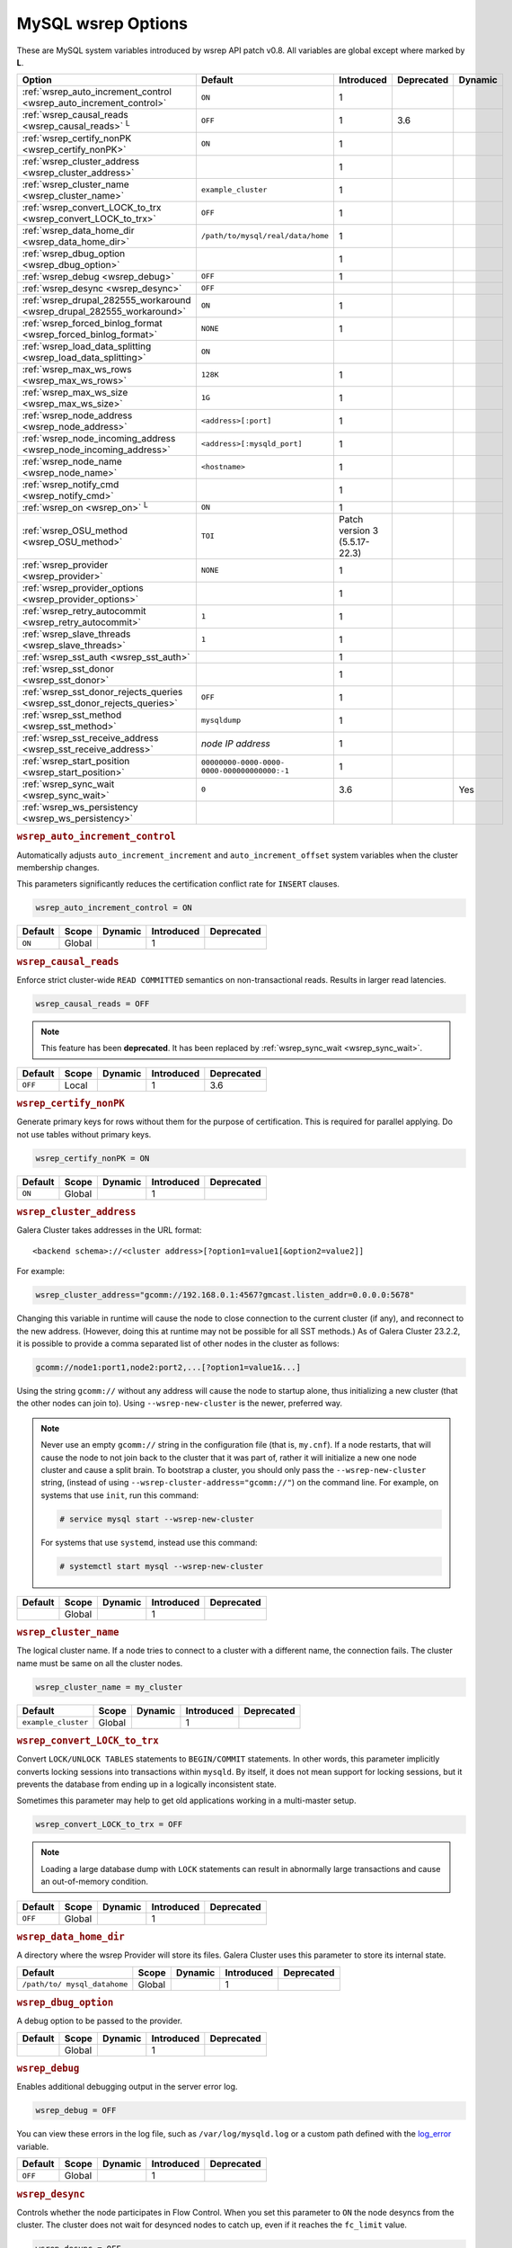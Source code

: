 ======================
 MySQL wsrep Options
======================
.. _`MySQL wsrep Options`:
.. index::
   single: Drupal
.. index::
   pair: Logs; Debug log


These are MySQL system variables introduced by wsrep API patch v0.8. All variables are global except where marked by **L**.


+---------------------------------------+------------------------------------+----------------------+--------------------+----------+
| Option                                | Default                            | Introduced           | Deprecated         | Dynamic  |
+=======================================+====================================+======================+====================+==========+
| :ref:`wsrep_auto_increment_control    | ``ON``                             | 1                    |                    |          |
| <wsrep_auto_increment_control>`       |                                    |                      |                    |          |
+---------------------------------------+------------------------------------+----------------------+--------------------+----------+
| :ref:`wsrep_causal_reads              | ``OFF``                            | 1                    | 3.6                |          |
| <wsrep_causal_reads>` :sup:`L`        |                                    |                      |                    |          |
+---------------------------------------+------------------------------------+----------------------+--------------------+----------+
| :ref:`wsrep_certify_nonPK             | ``ON``                             | 1                    |                    |          |
| <wsrep_certify_nonPK>`                |                                    |                      |                    |          |
+---------------------------------------+------------------------------------+----------------------+--------------------+----------+
| :ref:`wsrep_cluster_address           |                                    | 1                    |                    |          |
| <wsrep_cluster_address>`              |                                    |                      |                    |          |
+---------------------------------------+------------------------------------+----------------------+--------------------+----------+
| :ref:`wsrep_cluster_name              | ``example_cluster``                | 1                    |                    |          |
| <wsrep_cluster_name>`                 |                                    |                      |                    |          |
+---------------------------------------+------------------------------------+----------------------+--------------------+----------+
| :ref:`wsrep_convert_LOCK_to_trx       | ``OFF``                            | 1                    |                    |          |
| <wsrep_convert_LOCK_to_trx>`          |                                    |                      |                    |          |
+---------------------------------------+------------------------------------+----------------------+--------------------+----------+
| :ref:`wsrep_data_home_dir             | ``/path/to/mysql/real/data/home``  | 1                    |                    |          |
| <wsrep_data_home_dir>`                |                                    |                      |                    |          |
+---------------------------------------+------------------------------------+----------------------+--------------------+----------+
| :ref:`wsrep_dbug_option               |                                    | 1                    |                    |          |
| <wsrep_dbug_option>`                  |                                    |                      |                    |          |
+---------------------------------------+------------------------------------+----------------------+--------------------+----------+
| :ref:`wsrep_debug                     | ``OFF``                            | 1                    |                    |          |
| <wsrep_debug>`                        |                                    |                      |                    |          |
+---------------------------------------+------------------------------------+----------------------+--------------------+----------+
| :ref:`wsrep_desync                    | ``OFF``                            |                      |                    |          |
| <wsrep_desync>`                       |                                    |                      |                    |          |
+---------------------------------------+------------------------------------+----------------------+--------------------+----------+
| :ref:`wsrep_drupal_282555_workaround  | ``ON``                             | 1                    |                    |          |
| <wsrep_drupal_282555_workaround>`     |                                    |                      |                    |          |
+---------------------------------------+------------------------------------+----------------------+--------------------+----------+
| :ref:`wsrep_forced_binlog_format      | ``NONE``                           | 1                    |                    |          |
| <wsrep_forced_binlog_format>`         |                                    |                      |                    |          |
+---------------------------------------+------------------------------------+----------------------+--------------------+----------+
| :ref:`wsrep_load_data_splitting       | ``ON``                             |                      |                    |          |
| <wsrep_load_data_splitting>`          |                                    |                      |                    |          |
+---------------------------------------+------------------------------------+----------------------+--------------------+----------+
| :ref:`wsrep_max_ws_rows               | ``128K``                           | 1                    |                    |          |
| <wsrep_max_ws_rows>`                  |                                    |                      |                    |          |
+---------------------------------------+------------------------------------+----------------------+--------------------+----------+
| :ref:`wsrep_max_ws_size               | ``1G``                             | 1                    |                    |          |
| <wsrep_max_ws_size>`                  |                                    |                      |                    |          |
+---------------------------------------+------------------------------------+----------------------+--------------------+----------+
| :ref:`wsrep_node_address              | ``<address>[:port]``               | 1                    |                    |          |
| <wsrep_node_address>`                 |                                    |                      |                    |          |
+---------------------------------------+------------------------------------+----------------------+--------------------+----------+
| :ref:`wsrep_node_incoming_address     | ``<address>[:mysqld_port]``        | 1                    |                    |          |
| <wsrep_node_incoming_address>`        |                                    |                      |                    |          |
+---------------------------------------+------------------------------------+----------------------+--------------------+----------+
| :ref:`wsrep_node_name                 | ``<hostname>``                     | 1                    |                    |          |
| <wsrep_node_name>`                    |                                    |                      |                    |          |
+---------------------------------------+------------------------------------+----------------------+--------------------+----------+
| :ref:`wsrep_notify_cmd                |                                    | 1                    |                    |          |
| <wsrep_notify_cmd>`                   |                                    |                      |                    |          |
+---------------------------------------+------------------------------------+----------------------+--------------------+----------+
| :ref:`wsrep_on                        | ``ON``                             | 1                    |                    |          |
| <wsrep_on>` :sup:`L`                  |                                    |                      |                    |          |
+---------------------------------------+------------------------------------+----------------------+--------------------+----------+
| :ref:`wsrep_OSU_method                | ``TOI``                            | Patch version 3      |                    |          |
| <wsrep_OSU_method>`                   |                                    | (5.5.17-22.3)        |                    |          |
+---------------------------------------+------------------------------------+----------------------+--------------------+----------+
| :ref:`wsrep_provider                  | ``NONE``                           | 1                    |                    |          |
| <wsrep_provider>`                     |                                    |                      |                    |          |
+---------------------------------------+------------------------------------+----------------------+--------------------+----------+
| :ref:`wsrep_provider_options          |                                    | 1                    |                    |          |
| <wsrep_provider_options>`             |                                    |                      |                    |          |
+---------------------------------------+------------------------------------+----------------------+--------------------+----------+
| :ref:`wsrep_retry_autocommit          | ``1``                              | 1                    |                    |          |
| <wsrep_retry_autocommit>`             |                                    |                      |                    |          |
+---------------------------------------+------------------------------------+----------------------+--------------------+----------+
| :ref:`wsrep_slave_threads             | ``1``                              | 1                    |                    |          |
| <wsrep_slave_threads>`                |                                    |                      |                    |          |
+---------------------------------------+------------------------------------+----------------------+--------------------+----------+
| :ref:`wsrep_sst_auth                  |                                    | 1                    |                    |          |
| <wsrep_sst_auth>`                     |                                    |                      |                    |          |
+---------------------------------------+------------------------------------+----------------------+--------------------+----------+
| :ref:`wsrep_sst_donor                 |                                    | 1                    |                    |          |
| <wsrep_sst_donor>`                    |                                    |                      |                    |          |
+---------------------------------------+------------------------------------+----------------------+--------------------+----------+
| :ref:`wsrep_sst_donor_rejects_queries | ``OFF``                            | 1                    |                    |          |
| <wsrep_sst_donor_rejects_queries>`    |                                    |                      |                    |          |
+---------------------------------------+------------------------------------+----------------------+--------------------+----------+
| :ref:`wsrep_sst_method                | ``mysqldump``                      | 1                    |                    |          |
| <wsrep_sst_method>`                   |                                    |                      |                    |          |
+---------------------------------------+------------------------------------+----------------------+--------------------+----------+
| :ref:`wsrep_sst_receive_address       | *node IP address*                  | 1                    |                    |          |
| <wsrep_sst_receive_address>`          |                                    |                      |                    |          |
+---------------------------------------+------------------------------------+----------------------+--------------------+----------+
| :ref:`wsrep_start_position            | ``00000000-0000-0000-              | 1                    |                    |          |
| <wsrep_start_position>`               | 0000-000000000000:-1``             |                      |                    |          |
+---------------------------------------+------------------------------------+----------------------+--------------------+----------+
| :ref:`wsrep_sync_wait                 | ``0``                              | 3.6                  |                    | Yes      |
| <wsrep_sync_wait>`                    |                                    |                      |                    |          |
+---------------------------------------+------------------------------------+----------------------+--------------------+----------+
| :ref:`wsrep_ws_persistency            |                                    |                      |                    |          |
| <wsrep_ws_persistency>`               |                                    |                      |                    |          |
+---------------------------------------+------------------------------------+----------------------+--------------------+----------+


.. rubric:: ``wsrep_auto_increment_control``
.. _`wsrep_auto_increment_control`:
.. index::
   pair: Parameters; wsrep_auto_increment_control

Automatically adjusts ``auto_increment_increment`` and ``auto_increment_offset`` system variables when the cluster membership changes.

This parameters significantly reduces the certification conflict rate for ``INSERT`` clauses.

.. code-block:: ini

   wsrep_auto_increment_control = ON

+--------------------+---------+---------+------------+------------+
| Default            | Scope   | Dynamic | Introduced | Deprecated |
+====================+=========+=========+============+============+
| ``ON``             | Global  |         | 1          |            |
+--------------------+---------+---------+------------+------------+

.. rubric:: ``wsrep_causal_reads``
.. _`wsrep_causal_reads`:
.. index::
   pair: Parameters; wsrep_causal_reads

Enforce strict cluster-wide ``READ COMMITTED`` semantics on non-transactional reads. Results in larger read latencies. 

.. code-block:: ini

   wsrep_causal_reads = OFF


.. note:: This feature has been **deprecated**.  It has been replaced by :ref:`wsrep_sync_wait <wsrep_sync_wait>`.


+--------------------+---------+---------+------------+------------+
| Default            | Scope   | Dynamic | Introduced | Deprecated |
+====================+=========+=========+============+============+
| ``OFF``            | Local   |         | 1          | 3.6        |
+--------------------+---------+---------+------------+------------+




.. rubric:: ``wsrep_certify_nonPK``
.. _`wsrep_certify_nonPK`:
.. index::
   pair: Parameters; wsrep_certify_nonPK

Generate primary keys for rows without them for the purpose of certification. This is required for parallel applying. Do not use tables without primary keys. 

.. code-block:: ini

   wsrep_certify_nonPK = ON



+--------------------+---------+---------+------------+------------+
| Default            | Scope   | Dynamic | Introduced | Deprecated |
+====================+=========+=========+============+============+
| ``ON``             | Global  |         | 1          |            |
+--------------------+---------+---------+------------+------------+


.. rubric:: ``wsrep_cluster_address``
.. _`wsrep_cluster_address`:
.. index::
   pair: Parameters; wsrep_cluster_address
.. index::
   single: my.cnf

Galera Cluster takes addresses in the URL format::

    <backend schema>://<cluster address>[?option1=value1[&option2=value2]]

For example:

.. code-block:: ini

		wsrep_cluster_address="gcomm://192.168.0.1:4567?gmcast.listen_addr=0.0.0.0:5678"

Changing this variable in runtime will cause the node to close connection to the current cluster (if any), and reconnect to the new address. (However, doing this at runtime may not be possible for all SST methods.) As of Galera Cluster 23.2.2, it is possible to provide a comma separated list of other nodes in the cluster as follows:

.. code-block:: text

    gcomm://node1:port1,node2:port2,...[?option1=value1&...]

  
Using the string ``gcomm://`` without any address will cause the node to startup alone, thus initializing a new cluster (that the other nodes can join to).  Using ``--wsrep-new-cluster`` is the newer, preferred way.

.. note:: Never use an empty ``gcomm://`` string in the configuration file (that is, ``my.cnf``). If a node restarts, that will cause the node to not join back to the cluster that it was part of, rather it will initialize a new one node cluster and cause a split brain. To bootstrap a cluster, you should only pass the ``--wsrep-new-cluster`` string, (instead of using ``--wsrep-cluster-address="gcomm://"``) on the command line. For example, on systems that use ``init``, run this command: 

       .. code-block:: console

          # service mysql start --wsrep-new-cluster

       For systems that use ``systemd``, instead use this command:

       .. code-block:: console

          # systemctl start mysql --wsrep-new-cluster



+--------------------+---------+---------+------------+------------+
| Default            | Scope   | Dynamic | Introduced | Deprecated |
+====================+=========+=========+============+============+
|                    | Global  |         | 1          |            |
+--------------------+---------+---------+------------+------------+


.. rubric:: ``wsrep_cluster_name``
.. _`wsrep_cluster_name`:
.. index::
   pair: Parameters; wsrep_cluster_name

The logical cluster name. If a node tries to connect to a cluster with a different name, the connection fails. The cluster name must be same on all the cluster nodes. 

.. code-block:: ini

   wsrep_cluster_name = my_cluster



+---------------------+---------+---------+------------+------------+
| Default             | Scope   | Dynamic | Introduced | Deprecated |
+=====================+=========+=========+============+============+
| ``example_cluster`` | Global  |         | 1          |            |
+---------------------+---------+---------+------------+------------+


.. rubric:: ``wsrep_convert_LOCK_to_trx``
.. _`wsrep_convert_LOCK_to_trx`:
.. index::
   pair: Parameters; wsrep_convert_LOCK_to_trx

Convert ``LOCK/UNLOCK TABLES`` statements to ``BEGIN/COMMIT`` statements. In other words, this parameter implicitly converts locking sessions into transactions within ``mysqld``. By itself, it does not mean support for locking sessions, but it prevents the database from ending up in a logically inconsistent state.

Sometimes this parameter may help to get old applications working in a multi-master setup.

.. code-block:: ini

   wsrep_convert_LOCK_to_trx = OFF


.. note:: Loading a large database dump with ``LOCK`` statements can result in abnormally large transactions and cause an out-of-memory condition.


+--------------------+---------+---------+------------+------------+
| Default            | Scope   | Dynamic | Introduced | Deprecated |
+====================+=========+=========+============+============+
| ``OFF``            | Global  |         | 1          |            |
+--------------------+---------+---------+------------+------------+


.. rubric:: ``wsrep_data_home_dir``
.. _`wsrep_data_home_dir`:
.. index::
   pair: Parameters; wsrep_data_home_dir

A directory where the wsrep Provider will store its files.  Galera Cluster uses this parameter to store its internal state.


+--------------------+---------+---------+------------+------------+
| Default            | Scope   | Dynamic | Introduced | Deprecated |
+====================+=========+=========+============+============+
| ``/path/to/        | Global  |         | 1          |            |
| mysql_datahome``   |         |         |            |            |
+--------------------+---------+---------+------------+------------+


.. rubric:: ``wsrep_dbug_option``
.. _`wsrep_dbug_option`:
.. index::
   pair: Parameters; wsrep_dbug_option

A debug option to be passed to the provider.


+--------------------+---------+---------+------------+------------+
| Default            | Scope   | Dynamic | Introduced | Deprecated |
+====================+=========+=========+============+============+
|                    | Global  |         | 1          |            |
+--------------------+---------+---------+------------+------------+


.. rubric:: ``wsrep_debug``
.. _`wsrep_debug`:
.. index::
   pair: Parameters; wsrep_debug

Enables additional debugging output in the server error log.

.. code-block:: ini

   wsrep_debug = OFF

You can view these errors in the log file, such as ``/var/log/mysqld.log`` or a custom path defined with the  
`log_error <https://dev.mysql.com/doc/refman/5.5/en/server-system-variables.html#sysvar_log_error>`_ variable.


+--------------------+---------+---------+------------+------------+
| Default            | Scope   | Dynamic | Introduced | Deprecated |
+====================+=========+=========+============+============+
| ``OFF``            | Global  |         | 1          |            |
+--------------------+---------+---------+------------+------------+
   

.. rubric:: ``wsrep_desync``
.. _`wsrep_desync`:
.. index::
   pair: Parameters; wsrep_desync

Controls whether the node participates in Flow Control.  When you set this parameter to ``ON`` the node desyncs from the cluster.  The cluster does not wait for desynced nodes to catch up, even if it reaches the ``fc_limit`` value.

.. code-block:: ini

   wsrep_desync = OFF

.. seealso:: For more information on what Flow Control is and how to configure it for your cluster, see :doc:`nodestates` and :doc:`managingfc`.


+--------------------+---------+---------+------------+------------+
| Default            | Scope   | Dynamic | Introduced | Deprecated |
+====================+=========+=========+============+============+
| ``OFF``            | Global  |         | 1          |            |
+--------------------+---------+---------+------------+------------+


.. rubric:: ``wsrep_drupal_282555_workaround``
.. _`wsrep_drupal_282555_workaround`:
.. index::
   pair: Parameters; wsrep_drupal_282555_workaround

Enable a workaround for Drupal (actually MySQL/InnoDB) bug #282555 (Inserting a ``DEFAULT`` value into an ``AUTO_INCREMENT`` column may return a duplicate key error).

.. code-block:: ini

   wsrep_drupal_282555_workaround = ON

Documented at:

- `Bug 41984 <http://bugs.mysql.com/bug.php?id=41984>`_
- `Issue: Anonymous disappears from node_access table, gets access denied for all nodes <http://drupal.org/node/282555>`_


+--------------------+---------+---------+------------+------------+
| Default            | Scope   | Dynamic | Introduced | Deprecated |
+====================+=========+=========+============+============+
| ``ON``             | Global  |         | 1          |            |
+--------------------+---------+---------+------------+------------+



.. rubric:: ``wsrep_forced_binlog_format``
.. _`wsrep_forced_binlog_format`:
.. index::
   pair: Parameters; wsrep_forced_binlog_format

Force every transaction to use the given binary log format. When this variable is set to something else than ``NONE``, all transactions will use the given forced format, regardless of the client session specified in `binlog_format <https://dev.mysql.com/doc/refman/5.5/en/binary-log-setting.html>`_.

Valid choices for :ref:`wsrep_forced_binlog_format <wsrep_forced_binlog_format>` are: ``ROW``, ``STATEMENT``, ``MIXED`` and the special value ``NONE``, meaning that there is no forced format in effect for binary logs.

.. code-block:: ini

   wsrep_forced_binlog_format = NONE

This variable was introduced to support ``STATEMENT`` format replication during  rolling schema upgrade processing. However, in most cases, ``ROW`` replication is valid for asymmetric schema replication.


+--------------------+---------+---------+------------+------------+
| Default            | Scope   | Dynamic | Introduced | Deprecated |
+====================+=========+=========+============+============+
| ``NONE``           | Global  |         | 1          |            |
+--------------------+---------+---------+------------+------------+



.. rubric:: ``wsrep_load_data_splitting``
.. _`wsrep_load_data_splitting`:
.. index::
   pair: Parameters; wsrep_load_data_splitting

When set to ``ON``, ``LOAD DATA`` commands split into transactions of 10,000 rows or less.

.. code-block:: ini

   wsrep_load_data_splitting = ON

Splitting ``LOAD DATA`` commands into more manageable units avoids problems with huge data loads.  However, because of this you cannot completely roll the operation back.  Whatever gets committed is committed.  This deviates from standard MySQL behavior.


+--------------------+---------+---------+------------+------------+
| Default            | Scope   | Dynamic | Introduced | Deprecated |
+====================+=========+=========+============+============+
| ``ON``             | Global  |         | 1          |            |
+--------------------+---------+---------+------------+------------+



.. rubric:: ``wsrep_max_ws_rows``
.. _`wsrep_max_ws_rows`:
.. index::
   pair: Parameters; wsrep_max_ws_rows

The maximum number of rows allowed in the writeset. Currently, this parameter limits the supported size of transactions and ``LOAD DATA`` statements.

.. code-block:: ini

   wsrep_max_ws_rows = 128K



+--------------------+---------+---------+------------+------------+
| Default            | Scope   | Dynamic | Introduced | Deprecated |
+====================+=========+=========+============+============+
| ``128K``           | Global  |         | 1          |            |
+--------------------+---------+---------+------------+------------+


.. rubric:: ``wsrep_max_ws_size``
.. _`wsrep_max_ws_size`:
.. index::
   pair: Parameters; wsrep_max_ws_size

The maximum allowed writeset size. Currently, this parameter limits the supported size of transactions and ``LOAD DATA`` statements.

.. code-block:: ini

   wsrep_max_ws_size = 1G

The maximum allowed write-set size is ``2G``.


+--------------------+---------+---------+------------+------------+
| Default            | Scope   | Dynamic | Introduced | Deprecated |
+====================+=========+=========+============+============+
| ``1G``             | Global  |         | 1          |            |
+--------------------+---------+---------+------------+------------+


.. rubric:: ``wsrep_node_address``
.. _`wsrep_node_address`:
.. index::
   pair: Parameters; wsrep_node_address

Defines the IP address and port of the node.

.. code-block:: ini

   wsrep_node_address = 192.168.1.1:4567

The node needs to pass an IP address and port number to the :term:`Galera Replication Plugin`, where it gets used as the base address in cluster communications.  By default, the node pulls the address of the first network interface and the default port, which typically is the address of ``eth0`` with port ``4567``.

While this default behavior is often sufficient, there on situations where the auto-guessing produces unreliable results.  For instance,

- Servers with multiple network interfaces.

- Servers that run multiple nodes.
  
- Network Address Translation (NAT).

- Clusters with nodes in more than one region.
  
- Container deployments, such as with Docker and jails.

- Cloud deployments, such as with Amazon EC2 and OpenStack.

In cases such as these, you need to provide an explicit value for this parameter.  For example, in order to run Galera Cluster on Amazon EC2, you need to use the global DNS name instead of the local IP address.

.. seealso:: In addition to defining the node address and port, this parameter alos provides the default values for the :ref:`wsrep_sst_receive_address <wsrep_sst_receive_address>` parameter and the :ref:`ist.recv_addr <ist.recv_addr>` option.


+----------------------------+---------+---------+------------+------------+
| Default                    | Scope   | Dynamic | Introduced | Deprecated |
+============================+=========+=========+============+============+
| ``<node_IP_address>:4567`` | Global  |         | 1          |            |
+----------------------------+---------+---------+------------+------------+



.. rubric:: ``wsrep_node_incoming_address``
.. _`wsrep_node_incoming_address`:
.. index::
   pair: Parameters; wsrep_node_incoming_address

The address at which the server expects client connections.  Intended for integration with load balancers. Not used for now.

.. code-block:: ini

   wsrep_node_incoming_address = 192.168.1.1:3306


+------------------------+---------+---------+------------+------------+
| Default                | Scope   | Dynamic | Introduced | Deprecated |
+========================+=========+=========+============+============+
|                        | Global  |         | 1          |            |
+------------------------+---------+---------+------------+------------+



.. rubric:: ``wsrep_node_name``
.. _`wsrep_node_name`:
.. index::
   pair: Parameters; wsrep_node_name

The logical node name - for convenience.

.. code-block:: ini

   wsrep_node_name = node1

+------------------------+---------+---------+------------+------------+
| Default                | Scope   | Dynamic | Introduced | Deprecated |
+========================+=========+=========+============+============+
| ``<hostname>``         | Global  |         | 1          |            |
+------------------------+---------+---------+------------+------------+


.. rubric:: ``wsrep_notify_cmd``
.. _`wsrep_notify_cmd`:
.. index::
   pair: Parameters; wsrep_notify_cmd

This command is run whenever the cluster membership or state of this node changes. This option can be used to (re)configure load balancers, raise alarms, and so on. The command passes on one or more of the following options:

--status <status str>        The status of this node. The possible statuses are:

                             - ``Undefined`` The node has just started up and is not connected to any :term:`Primary Component`.
                               
                             - ``Joiner`` The node is connected to a primary component and now is receiving state snapshot.
                             
                             - ``Donor`` The node is connected to primary component and now is sending state snapshot.
                             
                             - ``Joined`` The node has a complete state and now is catching up with the cluster.  
                             
                             - ``Synced`` The node has synchronized itself with the cluster.
                             
                             - ``Error(<error code if available>)`` The node is in an error state.
                                
--uuid <state UUID>          The cluster state UUID.

--primary <yes/no>           Whether the current cluster component is primary or not.

--members <list>             A comma-separated list of the component member UUIDs.
                             The members are presented in the following syntax: 
                            
                             - ``<node UUID>`` A unique node ID. The wsrep Provider automatically assigns this ID for each node.
                             
                             - ``<node name>`` The node name as it is set in the ``wsrep_node_name`` option.
                             
                             - ``<incoming address>`` The address for client connections as it is set in the ``wsrep_node_incoming_address`` option.

--index                      The index of this node in the node list.

.. seealso:: For an example script that updates two tables on the local node, with changes taking place at the cluster level, see the follow `script <http://bazaar.launchpad.net/~codership/codership-mysql/wsrep-5.5/view/head:/support-files/wsrep_notify.sh>`_.

+------------------------+---------+---------+------------+------------+
| Default                | Scope   | Dynamic | Introduced | Deprecated |
+========================+=========+=========+============+============+
|                        | Global  |         | 1          |            |
+------------------------+---------+---------+------------+------------+


.. rubric:: ``wsrep_on``
.. _`wsrep_on`:
.. index::
   pair: Parameters; wsrep_on

Use write-set replication. When switched ``OFF``, no changes made in this session will be replicated.

.. code-block:: ini

   wsrep_on = ON

+------------------------+---------+---------+------------+------------+
| Default                | Scope   | Dynamic | Introduced | Deprecated |
+========================+=========+=========+============+============+
| ``ON``                 | Local   |         | 1          |            |
+------------------------+---------+---------+------------+------------+


.. rubric:: ``wsrep_OSU_method``
.. _`wsrep_OSU_method`:
.. index::
   pair: Parameters; wsrep_OSU_method

Online schema upgrade method (MySQL >= 5.5.17). See also :ref:`Schema Upgrades <Schema Upgrades>`.

Online Schema Upgrade (OSU) can be performed with two
alternative methods:

- **Total Order Isolation (TOI)** runs the DDL statement in all cluster nodes in the same total order sequence, locking the affected table for the duration of the operation. This may result in the whole cluster being blocked for the duration of the operation.

- **Rolling Schema Upgrade (RSU)** executes the DDL statement only locally, thus blocking one cluster node only. During the DDL processing, the node is not replicating and may be unable to process replication events (due to a table lock). Once the DDL operation is complete, the node will catch up and sync with the cluster to become fully operational again. The DDL statement or its effects are not replicated; the user is responsible for manually performing this operation on each of the nodes.

.. code-block:: ini

   wsrep_OSU_method = TOI

+------------------------+---------+---------+---------------+------------+
| Default                | Scope   | Dynamic | Introduced    | Deprecated |
+========================+=========+=========+===============+============+
| ``TOI``                | Global  |         | Patch v.3     |            |
|                        |         |         | (5.5.17-22.3) |            |
+------------------------+---------+---------+---------------+------------+



.. rubric:: ``wsrep_provider``
.. _`wsrep_provider`:
.. index::
   pair: Parameters; wsrep_provider

A path to wsrep provider to load. If not specified, all calls to wsrep provider will be bypassed and the server behaves like a regular ``mysqld`` server.
   
.. code-block:: ini

   wsrep_provider = /usr/lib/galera/libgalera_smm.so


+------------------------+---------+---------+------------+------------+
| Default                | Scope   | Dynamic | Introduced | Deprecated |
+========================+=========+=========+============+============+
| ``NONE``               | Global  |         | 1          |            |
+------------------------+---------+---------+------------+------------+


.. rubric:: ``wsrep_provider_options``
.. _`wsrep_provider_options`:
.. index::
   pair: Parameters; wsrep_provider_options

A string of provider options passed directly to the provider.

Usually, you just fine-tune:

- :ref:`gcache.size <gcache.size>`, that is, the size of the GCache ring buffer, which is used for Incremental State Transfer, among other things. 

- Group communication timeouts. See chapter :ref:`WAN Replication <wan-replication>`.

.. code-block:: ini

   wsrep_provider_options = "evs.user_send_window=2,gcache.size=128Mb"


.. seealso:: For more information on the available wsrep Provider options, see :doc:`galeraparameters`.

+------------------------+---------+---------+------------+------------+
| Default                | Scope   | Dynamic | Introduced | Deprecated |
+========================+=========+=========+============+============+
|                        | Global  |         | 1          |            |
+------------------------+---------+---------+------------+------------+



.. rubric:: ``wsrep_retry_autocommit``
.. _`wsrep_retry_autocommit`:
.. index::
   pair: Parameters; wsrep_retry_autocommit

If an autocommit query fails the certification test due to a cluster-wide conflict, we can retry it without returning an error to the client. This option sets how many times to retry.

.. code-block:: ini

   wsrep_retry_autocommit = 1

This option is analogous to rescheduling an autocommit query should it go into deadlock with other transactions in the database lock manager.



+------------------------+---------+---------+------------+------------+
| Default                | Scope   | Dynamic | Introduced | Deprecated |
+========================+=========+=========+============+============+
| ``1``                  | Global  |         | 1          |            |
+------------------------+---------+---------+------------+------------+



.. rubric:: ``wsrep_slave_threads``
.. _`wsrep_slave_threads`:
.. index::
   pair: Parameters; wsrep_slave_threads

How many threads to use for applying slave writesets. There are two things to consider when choosing the number:

- The number should be at least two times the number of CPU cores.

- Consider how many writing client connections the other nodes would have. Divide this by four and use that as the :ref:`wsrep_slave_threads <wsrep_slave_threads>` value.

.. code-block:: ini

   wsrep_slave_threads = 1


+------------------------+---------+---------+------------+------------+
| Default                | Scope   | Dynamic | Introduced | Deprecated |
+========================+=========+=========+============+============+
| ``1``                  | Global  |         | 1          |            |
+------------------------+---------+---------+------------+------------+


.. rubric:: ``wsrep_sst_auth``
.. _`wsrep_sst_auth`:
.. index::
   pair: Parameters; wsrep_sst_auth

Provides authentication information for state snapshot transfers.  The format for this parameter is ``<username>:<password>``.


.. code-block:: ini

   wsrep_sst_auth = wsrep_sst_username:mypassword


Use the same value on all nodes. This parameter is used to authenticate with both the state snapshot receiver and the state snapshot donor.

.. note:: Galera Cluster uses this parameter only for state snapshot transfer methods that use the database server rather than the logical volume.  If you set :ref:`wsrep_sst_method <wsrep_sst_method>` to ``mysqldump``, it uses the authentication information to access the database server.  If instead you set the method to ``rsync``, it ignores this parameter.


+------------------------+---------+---------+------------+------------+
| Default                | Scope   | Dynamic | Introduced | Deprecated |
+========================+=========+=========+============+============+
|                        | Global  |         | 1          |            |
+------------------------+---------+---------+------------+------------+



.. rubric:: ``wsrep_sst_donor``
.. _`wsrep_sst_donor`:
.. index::
   pair: Parameters; wsrep_sst_donor

A name (given in the :ref:`wsrep_node_name <wsrep_node_name>` parameter) of the server that should be used as a source for state transfer. If not specified, Galera Cluster will choose the most appropriate one.

.. code-block:: ini

   wsrep_sst_donor = donor_node_name

In this case, the group communication module monitors the node state for the purpose of flow control, state transfer and quorum calculations. The node can be a if it is in the ``SYNCED`` state. The first node in the ``SYNCED`` state in the index becomes the donor and is not available for requests. 

If there are no free ``SYNCED`` nodes at the moment, the joining node reports::

    Requesting state transfer failed: -11(Resource temporarily unavailable).
    Will keep retrying every 1 second(s)

and keeps on retrying the state transfer request until it succeeds. When the state transfer request succeeds, the entry below is written to log::

	Node 0 (XXX) requested state transfer from '*any*'. Selected 1 (XXX) as donor.


+------------------------+---------+---------+------------+------------+
| Default                | Scope   | Dynamic | Introduced | Deprecated |
+========================+=========+=========+============+============+
|                        | Global  |         | 1          |            |
+------------------------+---------+---------+------------+------------+


.. rubric:: ``wsrep_sst_donor_rejects_queries``
.. _`wsrep_sst_donor_rejects_queries`:
.. index::
   pair: Parameters; wsrep_sst_donor_rejects_queries
.. index::
   pair: Errors; ER_UNKNOWN_COM_ERROR

This parameter prevents blocking client sessions on a donor if the donor is performing a blocking SST, such as ``mysqldump`` or ``rsync``.

.. code-block:: ini

   wsrep_sst_donor_rejects_queries = OFF

In these situations, all queries return error ``ER_UNKNOWN_COM_ERROR, "Unknown command"`` like a joining node does. In this case, the client (or the JDBC driver) can reconnect to another node.

.. note:: As SST is scriptable, there is no way to tell whether the requested SST method is blocking or not. You may also want to avoid querying the donor even with non-blocking SST. Consequently, this variable will reject queries on the donor regardless of the SST (that is, also for ``xtrabackup``) even if the initial request concerned a blocking-only SST.

.. note:: The ``mysqldump`` SST does not work with this setting, as ``mysqldump`` must run queries on the donor and there is no way to distinguish a ``mysqldump`` session from a regular client session. 


+------------------------+---------+---------+------------+------------+
| Default                | Scope   | Dynamic | Introduced | Deprecated |
+========================+=========+=========+============+============+
| ``OFF``                | Global  |         | 1          |            |
+------------------------+---------+---------+------------+------------+

.. rubric:: ``wsrep_sst_method``
.. _`wsrep_sst_method`:
.. index::
   pair: Parameters; wsrep_sst_method

The method to use for state snapshot transfers. The :ref:`wsrep_sst_method <wsrep_sst_method>` command will be called with the following arguments. 

.. code-block:: ini

   wsrep_sst_method = mysqldump

The supported methods are:

- ``mysqldump`` This is a slow (except for small datasets), but the most tested option.

- ``rsync`` This option is much faster than ``mysqldump`` on large datasets.

- ``rsync_wan`` This option is almost the same as ``rsync``, but uses the *delta-xfer* algorithm to minimize network traffic.

  .. note::  You can only use ``rsync`` when a node is starting. In other words, you cannot use ``rsync`` under a running InnoDB storage engine.
  
- ``xtrabackup`` This option is a fast and practically non-blocking SST method based on Percona's ``xtrabackup`` tool.

  If you want to use ``xtrabackup``, the following settings must be present in the ``my.cnf`` configuration file on all nodes:
  
  .. code-block:: ini

      [mysqld]
      wsrep_sst_auth=sst_user:<sst_user_ password>
      wsrep_sst_method=xtrabackup
      datadir=/path/to/datadir

      [client]
      socket=/path/to/socket


.. seealso:: For more information on scripting state snapshot transfers, see :doc:`scriptablesst`.


+------------------------+---------+---------+------------+------------+
| Default                | Scope   | Dynamic | Introduced | Deprecated |
+========================+=========+=========+============+============+
| ``mysqldump``          | Global  |         | 1          |            |
+------------------------+---------+---------+------------+------------+


.. rubric:: ``wsrep_sst_receive_address``
.. _`wsrep_sst_receive_address`:
.. index::
   pair: Parameters; wsrep_sst_receive_address

The address at which this node expects to receive state transfers. Depends on the state transfer method. For example, for the ``mysqldump`` state transfer, it is the address and the port on which this server listens. By default this is set to the ``<address>`` part of :ref:`wsrep_node_address <wsrep_node_address>`.

.. code-block:: ini

   wsrep_sst_receive_address = 192.168.1.1

.. note:: Check that your firewall allows connections to this address from other cluster nodes.
  

+------------------------+---------+---------+------------+------------+
| Default                | Scope   | Dynamic | Introduced | Deprecated |
+========================+=========+=========+============+============+
| ``<node_IP_address>``  | Global  |         | 1          |            |
+------------------------+---------+---------+------------+------------+


.. rubric:: ``wsrep_start_position``
.. _`wsrep_start_position`:
.. index::
   pair: Parameters; wsrep_start_position

This variable exists for the sole purpose of notifying a joining node about state transfer completion.

.. code-block:: ini

   wsrep_start_position = 00000000-0000-0000-0000-000000000000:-1

.. seealso:: For more information on scripting state snapshot transfers, see :doc:`scriptablesst`.


+--------------------------+---------+---------+------------+------------+
| Default                  | Scope   | Dynamic | Introduced | Deprecated |
+==========================+=========+=========+============+============+
| ``00000000-0000-0000-    | Global  |         | 1          |            |
| 0000-00000000000000:-1`` |         |         |            |            |
+--------------------------+---------+---------+------------+------------+


.. rubric:: ``wsrep_sync_wait``
.. _`wsrep_sync_wait`:
.. index::
  pair: Parameters; wsrep_sync_wait
.. index::
  pair: Parameters; wsrep_causal_reads

Enforces strict cluster-wide causality checks, resulting in larger read latencies.

The node triggers causality checks in response to certain types of queries.  During the check, the node blocks new queries while the database server catches up with all updates made in the cluster to the point where the check was begun.  Once it reaches this point, the node executes the original query.  


.. code-block:: ini

   wsrep_sync_wait = 1

The parameter uses a bitmask to determine the type of causality check you want the node to run.  These are the available types:

+---------+------------------------------------------------------+
| Bitmask | Checks                                               |
+=========+======================================================+
| ``0``   | Disabled.                                            |
+---------+------------------------------------------------------+
| ``1``   | Checks on ``READ`` statements, including ``SELECT``, |
|         | ``SHOW``, and ``BEGIN`` / ``START TRANSACTION``.     |
+---------+------------------------------------------------------+
| ``2``   | Checks made on ``UPDATE`` and ``DELETE`` statements. |
+---------+------------------------------------------------------+
| ``3``   | Checks made on ``READ``, ``UPDATE`` and ``DELETE``   |
|         | statements.                                          |
+---------+------------------------------------------------------+
| ``4``   | Checks made on ``INSERT`` and ``REPLACE`` statements.|
+---------+------------------------------------------------------+

For example, say that you have a web application that at one point performs a critical read.  That is, it accesses the database to run a ``SELECT`` query and must provide the most up to date information possible.

.. code-block:: mysql

   SET SESSION wsrep_sync_wait = 1;
   SELECT * FROM example WHERE field = "value";
   SET SESSION wsrep_sync_wait = 0;

The application runs the first ``SET`` command to enable :ref:`wsrep_sync_wait <wsrep_sync_wait>`.  In the next command, the application sends the ``SELECT`` query.  The node initiates a causality check, blocking incoming queries while it catches up with the cluster.  When the node finishes applying the new transactions, it executes the ``SELECT`` query, returning the results to the application.  The application, having finished the critical read, disables :ref:`wsrep_sync_wait <wsrep_sync_wait>`, returning the node to normal operation.


.. note:: Setting :ref:`wsrep_sync_wait <wsrep_sync_wait>` to ``1`` is the same as :ref:`wsrep_causal_reads <wsrep_causal_reads>` to ``ON``.  This deprecates :ref:`wsrep_causal_reads <wsrep_causal_reads>`.


+------------------------+---------+---------+------------+------------+
| Default                | Scope   | Dynamic | Introduced | Deprecated |
+========================+=========+=========+============+============+
| ``0``                  | Global  | Yes     | 3.6        |            |
+------------------------+---------+---------+------------+------------+


.. rubric:: ``wsrep_ws_persistency``
.. _`wsrep_ws_persistency`:
.. index::
   pair: Parameters; wsrep_ws_persistency

Whether to store write-sets locally for debugging. Not used in 0.8.

.. code-block:: ini

   wsrep_ws_persistency = ON


+------------------------+---------+---------+------------+------------+
| Default                | Scope   | Dynamic | Introduced | Deprecated |
+========================+=========+=========+============+============+
|                        | Global  |         |            |            |
+------------------------+---------+---------+------------+------------+



.. |---|   unicode:: U+2014 .. EM DASH
   :trim:

